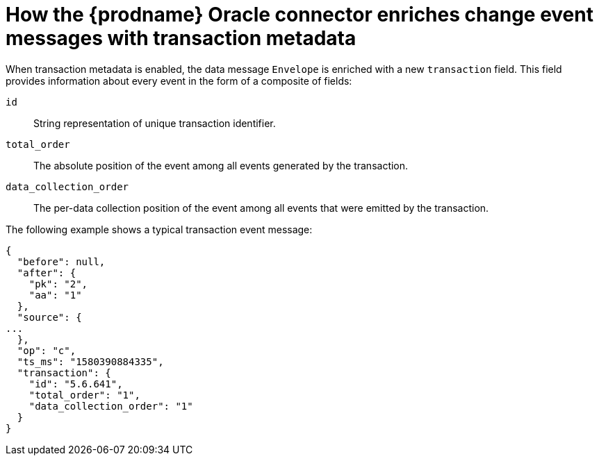// Metadata created by nebel
//
// ConvertedFromTitle: Change data event enrichment
// ConvertedFromFile: modules/ROOT/pages/connectors/oracle.adoc
// ConversionStatus: raw

[id="how-the-debezium-oracle-connector-enriches-change-event-messages-with-transaction-metadata"]
= How the {prodname} Oracle connector enriches change event messages with transaction metadata

When transaction metadata is enabled, the data message `Envelope` is enriched with a new `transaction` field.
This field provides information about every event in the form of a composite of fields:

`id`:: String representation of unique transaction identifier.
`total_order`:: The absolute position of the event among all events generated by the transaction.
`data_collection_order`:: The per-data collection position of the event among all events that were emitted by the transaction.

The following example shows a typical transaction event message:

[source,json,indent=0,subs="attributes"]
----
{
  "before": null,
  "after": {
    "pk": "2",
    "aa": "1"
  },
  "source": {
...
  },
  "op": "c",
  "ts_ms": "1580390884335",
  "transaction": {
    "id": "5.6.641",
    "total_order": "1",
    "data_collection_order": "1"
  }
}
----

